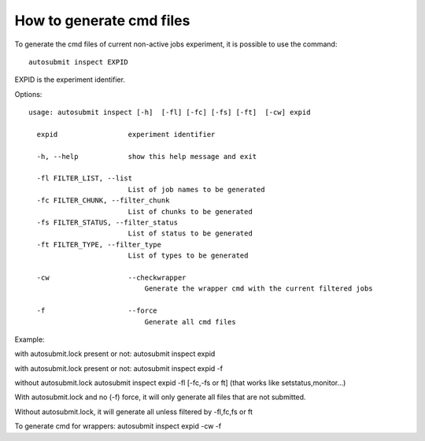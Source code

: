 How to generate cmd files
==========================
To generate  the cmd files of current non-active jobs experiment, it is possible to use the command:
::

    autosubmit inspect EXPID

EXPID is the experiment identifier.

Options:
::

    usage: autosubmit inspect [-h]  [-fl] [-fc] [-fs] [-ft]  [-cw] expid

      expid                 experiment identifier

      -h, --help            show this help message and exit

      -fl FILTER_LIST, --list
                            List of job names to be generated
      -fc FILTER_CHUNK, --filter_chunk
                            List of chunks to be generated
      -fs FILTER_STATUS, --filter_status
                            List of status to be generated
      -ft FILTER_TYPE, --filter_type
                            List of types to be generated

      -cw                   --checkwrapper
                                Generate the wrapper cmd with the current filtered jobs

      -f                    --force
                                Generate all cmd files

Example:
::

with autosubmit.lock present or not: autosubmit inspect expid

with autosubmit.lock present or not: autosubmit inspect expid -f

without autosubmit.lock autosubmit inspect expid -fl [-fc,-fs or ft] (that works like setstatus,monitor...)


With autosubmit.lock and no (-f) force, it will only generate all files that are not submitted.

Without autosubmit.lock, it will generate all unless filtered by -fl,fc,fs or ft

To generate cmd for wrappers: autosubmit inspect expid -cw -f

